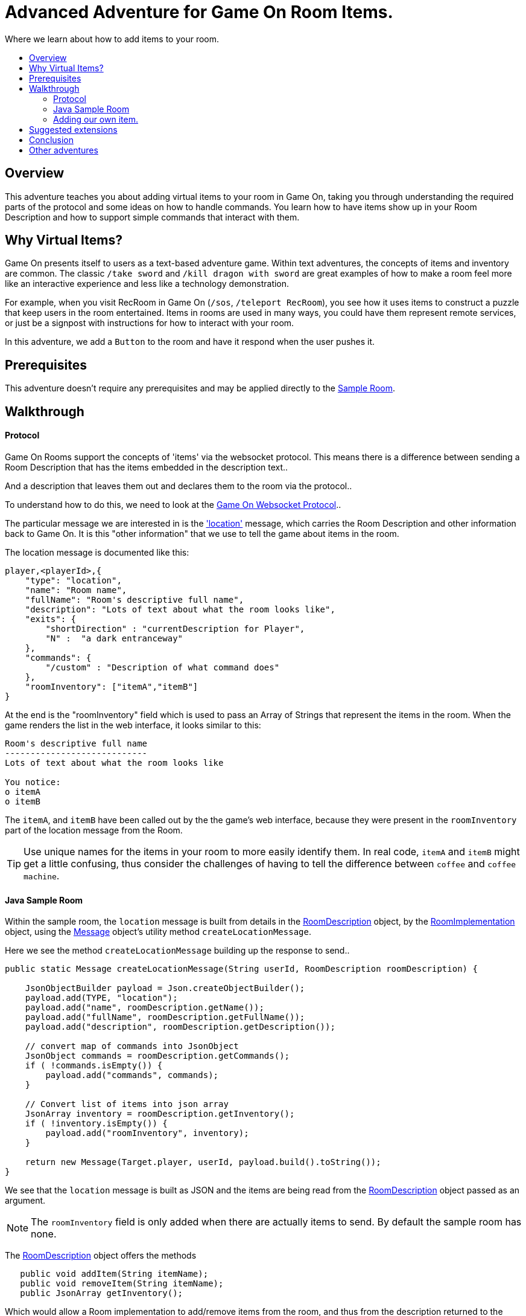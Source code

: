 = Advanced Adventure for Game On Room Items.
:icons: font
:toc:
:toc-title:
:toc-placement: preamble
:toclevels: 2
:sampleroom: https://github.com/gameontext/sample-room-java
:protocol: https://book.gameontext.org/microservices/WebSocketProtocol.html
:location: https://book.gameontext.org/microservices/WebSocketProtocol.html#_room_mediator_client_location_message
:roomDescription: https://github.com/gameontext/sample-room-java/blob/master/src/main/java/org/gameontext/sample/RoomDescription.java
:roomImplementation: https://github.com/gameontext/sample-room-java/blob/master/src/main/java/org/gameontext/sample/RoomImplementation.java
:message: https://github.com/gameontext/sample-room-java/blob/master/src/main/java/org/gameontext/sample/protocol/Message.java

Where we learn about how to add items to your room.

## Overview

This adventure teaches you about adding virtual items to your room in Game On, taking you through understanding the required
parts of the protocol and some ideas on how to handle commands.
You learn how to have items show up in your Room Description and how to support simple commands that interact with them.

## Why Virtual Items?

Game On presents itself to users as a text-based adventure game. Within text adventures, the concepts of items and inventory are common.
The classic `/take sword` and `/kill dragon with sword` are great examples of how to make a room feel more like an interactive
experience and less like a technology demonstration.

For example, when you visit RecRoom in Game On (`/sos`, `/teleport RecRoom`), you see how it uses items to construct a puzzle that
keep users in the room entertained. Items in rooms are used in many ways, you could have them represent remote
services, or just be a signpost with instructions for how to interact with your room.

In this adventure, we add a `Button` to the room and have it respond when the user pushes it.

## Prerequisites

This adventure doesn't require any prerequisites and may be applied directly to the {sampleroom}[Sample Room].

## Walkthrough

#### Protocol

Game On Rooms support the concepts of 'items' via the websocket protocol. This means there is a difference between
sending a Room Description that has the items embedded in the description text..

[This is an odd room, the walls are covered in shelves, most of which are empty, except one. There is a pair of shoes here]

And a description that leaves them out and declares them to the room via the protocol..

[This is an odd room, the walls are covered in shelves, most of which are empty, except one.]

To understand how to do this, we need to look at the {protocol}[Game On Websocket Protocol]..

The particular message we are interested in is the {location}['location'] message, which carries the Room Description and other information back to Game On. It is this "other information" that we use to tell the game about items in the room.

The location message is documented like this:

[source,json]
player,<playerId>,{
    "type": "location",
    "name": "Room name",
    "fullName": "Room's descriptive full name",
    "description": "Lots of text about what the room looks like",
    "exits": {
        "shortDirection" : "currentDescription for Player",
        "N" :  "a dark entranceway"
    },
    "commands": {
        "/custom" : "Description of what command does"
    },
    "roomInventory": ["itemA","itemB"]
}

At the end is the "roomInventory" field which is used to pass an Array of Strings that represent the items in the room.
When the game renders the list in the web interface, it looks similar to this:

[source,text]
----
Room's descriptive full name
----------------------------
Lots of text about what the room looks like

You notice:
o itemA
o itemB
----

The `itemA`, and `itemB` have been called out by the the game's web interface, because they were present in the `roomInventory` part
of the location message from the Room.

TIP: Use unique names for the items in your room to more easily identify them. In real code, `itemA` and `itemB` might get a little confusing, thus consider the challenges of having to tell the difference between `coffee` and `coffee machine`.

#### Java Sample Room

Within the sample room, the `location` message is built from details in the {roomDescription}[RoomDescription] object, by the
{roomImplementation}[RoomImplementation] object, using the {message}[Message] object's utility method `createLocationMessage`.

Here we see the method `createLocationMessage` building up the response to send..
[source,java]
----
public static Message createLocationMessage(String userId, RoomDescription roomDescription) {

    JsonObjectBuilder payload = Json.createObjectBuilder();
    payload.add(TYPE, "location");
    payload.add("name", roomDescription.getName());
    payload.add("fullName", roomDescription.getFullName());
    payload.add("description", roomDescription.getDescription());

    // convert map of commands into JsonObject
    JsonObject commands = roomDescription.getCommands();
    if ( !commands.isEmpty()) {
        payload.add("commands", commands);
    }

    // Convert list of items into json array
    JsonArray inventory = roomDescription.getInventory();
    if ( !inventory.isEmpty()) {
        payload.add("roomInventory", inventory);
    }

    return new Message(Target.player, userId, payload.build().toString());
}
----

We see that the `location` message is built as JSON and the items are being read from the {roomDescription}[RoomDescription]
object passed as an argument.

NOTE: The `roomInventory` field is only added when there are actually items to send. By default the sample room has none.

The {roomDescription}[RoomDescription] object offers the methods
[source,java]
----
   public void addItem(String itemName);
   public void removeItem(String itemName);
   public JsonArray getInventory();
----

Which would allow a Room implementation to add/remove items from the room, and thus from the description returned to the user.

TIP: The room item response as JSON is cached by the RoomDescription object, notice how in the getInventory method, the `arr` array is only built if `itemObj' is null.

Over in the {roomImplementation}[RoomImplementation] we see the simple `processCommand` method, that parses the input from the user
and carries out the appropriate action. In this case, we're interested in the `/look` command, which should trigger a `location` response.

Sure enough, there within the switch statement, we see a location message being built & returned to the user.

[source,java]
----
  case "/look":
  case "/examine":
      // See RoomCommandsTest#testHandle*Look*

      // Treat look and examine the same (though you could make them do different things)
      if ( remainder == null || remainder.contains("room") ) {
          // This is looking at or examining the entire room. Send the player location message,
          // which includes the room description and inventory
          endpoint.sendMessage(session, Message.createLocationMessage(userId, roomDescription));
      } else {
          endpoint.sendMessage(session,
                  Message.createSpecificEvent(userId, LOOK_UNKNOWN));
      }
      break;
----

If we wanted to add additional behavior, perhaps to support `/examine itemName`, this is where we could add it. Either as an extension
to the switch block handling `/examine` and `/look`, or via an entirely new command. If the item were a button, we might like to add
`/push button` as a command and send an appropriate response.

Let's look at adding that button now.

#### Adding our own item.

Firstly, find the `postConstruct` method in the {roomImplementation}[roomImplementation], and before the last log statement, add..

[source,java]
roomDescription.addItem("button");

Then locate the switch statement within the `processCommand` method. Add a little code so that the 'else' block in the `/look` and `/examine` case, that used to look like:

.Existing Sample Code
[source,java]
----
  } else {
      endpoint.sendMessage(session,
              Message.createSpecificEvent(userId, LOOK_UNKNOWN));
  }
----

is updated to look like:

.Replaced Sample Code
[source,java]
----
  } else {
      if(remainder.contains("button"){
          endpoint.sendMessage(session,
              Message.createBroadcastEvent(username+" examines the button",
                              userId, "It's a big red button, you are very tempted to..."));
      }else{
          endpoint.sendMessage(session,
              Message.createSpecificEvent(userId, LOOK_UNKNOWN));
      }
  }
----

Finally, lets add a little code to handle the `/push` command for our button.
Go back to that `postConstruct` method, and below your `addItem("button")` line add:

[source,java]
----
roomDescription.addCommand("/push","Pushes an item, like, a button?");
----

That causes the room description to add our custom command to the `location` response, so any user doing `/help` in the room will
see `/push` described as a command.

Now, back in the switch statement within the `processCommand` method, add a new switch block that looks like...

[source,java]
----
case "/push":
    // Handle the push command, response depends if user pushes button, or anything else.
    if ( remainder.contains("button") ) {
            endpoint.sendMessage(session,
                Message.createBroadcastEvent(username+" pushes the button. Nothing Happens. Surprising.",
                                              userId, "You push the big red button."));

    } else {
        endpoint.sendMessage(session, Message.createSpecificEvent(userId, "What do you want to push?));
    }
    break;
----

That bit is invoked when the first word of the input is `/push` with the remainder set to whatever the rest of the command was.
If the user did `/push button` or `/push the button` etc, we'll send them a message saying they pushed the button and send
everyone else a message saying Nothing Happened. If the user only does `/push` by itself, we prompt them they should probably
say what they want to push.

## Suggested extensions

* Add a novelty 'mystical fortune telling ball' that gives random fortunes when shaken.
* The parsing approach here is crude, consider how you could design a framework to support multiple items, each offering their
own commands, and help text, and having an effect.
* Could you add/remove an item to the room dynamically at runtime? (remember the caching in RoomDescription)
** Perhaps via new `/additem` and `/removeitem` commands?
** Perhaps an object that appears based on the name of the player joining the room ?

## Conclusion

Items and commands are important parts of the Game On protocol and are designed to improve the end user experience with your room.
You should now have a general understanding of the steps required to add items and handle them with commands.

## Other adventures
* Caching adventure - Learn about stateful items.
* Item Framework adventure - Learn about new ways to extend your room.
